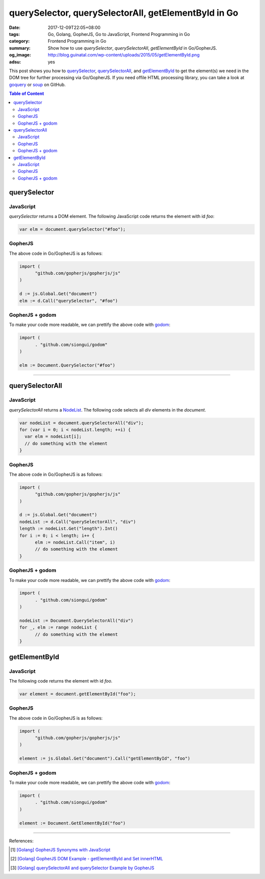 querySelector, querySelectorAll, getElementById in Go
#####################################################

:date: 2017-12-09T22:05+08:00
:tags: Go, Golang, GopherJS, Go to JavaScript, Frontend Programming in Go
:category: Frontend Programming in Go
:summary: Show how to use *querySelector*, *querySelectorAll*, *getElementById*
          in Go/GopherJS.
:og_image: http://blog.guinatal.com/wp-content/uploads/2015/05/getElementById.png
:adsu: yes


This post shows you how to querySelector_, querySelectorAll_, and
getElementById_ to get the element(s) we need in the DOM tree for further
processing via Go/GopherJS. If you need offile HTML processing library, you can
take a look at goquery_ or soup_ on GitHub.

.. contents:: **Table of Content**

querySelector
=============

JavaScript
++++++++++

*querySelector* returns a DOM element. The following JavaScript code returns
the element with id *foo*:

.. code-block:: javascript

  var elm = document.querySelector("#foo");


GopherJS
++++++++

The above code in Go/GopherJS is as follows:

.. code-block:: go

  import (
  	"github.com/gopherjs/gopherjs/js"
  )

  d := js.Global.Get("document")
  elm := d.Call("querySelector", "#foo")


GopherJS + godom
++++++++++++++++

To make your code more readable, we can prettify the above code with godom_:

.. code-block:: go

  import (
  	. "github.com/siongui/godom"
  )

  elm := Document.QuerySelector("#foo")


.. adsu:: 2

----


querySelectorAll
================

JavaScript
++++++++++

*querySelectorAll* returns a NodeList_. The following code selects all *div*
elements in the *document*.

.. code-block:: javascript

  var nodeList = document.querySelectorAll("div");
  for (var i = 0; i < nodeList.length; ++i) {
    var elm = nodeList[i];
    // do something with the element
  }


GopherJS
++++++++

The above code in Go/GopherJS is as follows:

.. code-block:: go

  import (
  	"github.com/gopherjs/gopherjs/js"
  )

  d := js.Global.Get("document")
  nodeList := d.Call("querySelectorAll", "div")
  length := nodeList.Get("length").Int()
  for i := 0; i < length; i++ {
  	elm := nodeList.Call("item", i)
  	// do something with the element
  }


GopherJS + godom
++++++++++++++++

To make your code more readable, we can prettify the above code with godom_:

.. code-block:: go

  import (
  	. "github.com/siongui/godom"
  )

  nodeList := Document.QuerySelectorAll("div")
  for _, elm := range nodeList {
  	// do something with the element
  }

.. adsu:: 3


getElementById
==============

JavaScript
++++++++++

The following code returns the element with id *foo.*

.. code-block:: javascript

  var element = document.getElementById("foo");


GopherJS
++++++++

The above code in Go/GopherJS is as follows:

.. code-block:: go

  import (
  	"github.com/gopherjs/gopherjs/js"
  )

  element := js.Global.Get("document").Call("getElementById", "foo")


GopherJS + godom
++++++++++++++++

To make your code more readable, we can prettify the above code with godom_:

.. code-block:: go

  import (
  	. "github.com/siongui/godom"
  )

  element := Document.GetElementById("foo")


.. adsu:: 4


----

References:

.. [1] `[Golang] GopherJS Synonyms with JavaScript <{filename}../../../2016/01/29/go-gopherjs-synonyms-with-javascript%en.rst>`_
.. [2] `[Golang] GopherJS DOM Example - getElementById and Set innerHTML <{filename}../../../2016/01/10/gopherjs-dom-example-getElementById-innerHTML%en.rst>`_
.. [3] `[Golang] querySelectorAll and querySelector Example by GopherJS <{filename}../../../2016/02/14/go-querySelectorAll-querySelector-by-gopherjs%en.rst>`_

.. _GopherJS: http://www.gopherjs.org/
.. _JavaScript: https://en.wikipedia.org/wiki/JavaScript
.. _Go: https://golang.org/
.. _godom: https://github.com/siongui/godom
.. _querySelector: https://www.google.com/search?q=querySelector
.. _querySelectorAll: https://www.google.com/search?q=querySelectorAll
.. _getElementById: https://www.google.com/search?q=getElementById
.. _goquery: https://github.com/PuerkitoBio/goquery
.. _soup: https://github.com/anaskhan96/soup
.. _NodeList: https://developer.mozilla.org/en-US/docs/Web/API/NodeList
